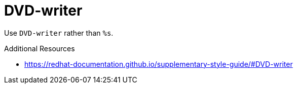 :navtitle: DVD-writer
:keywords: reference, rule, DVD-writer

= DVD-writer

Use `DVD-writer` rather than `%s`.

.Additional Resources

* link:https://redhat-documentation.github.io/supplementary-style-guide/#DVD-writer[]

